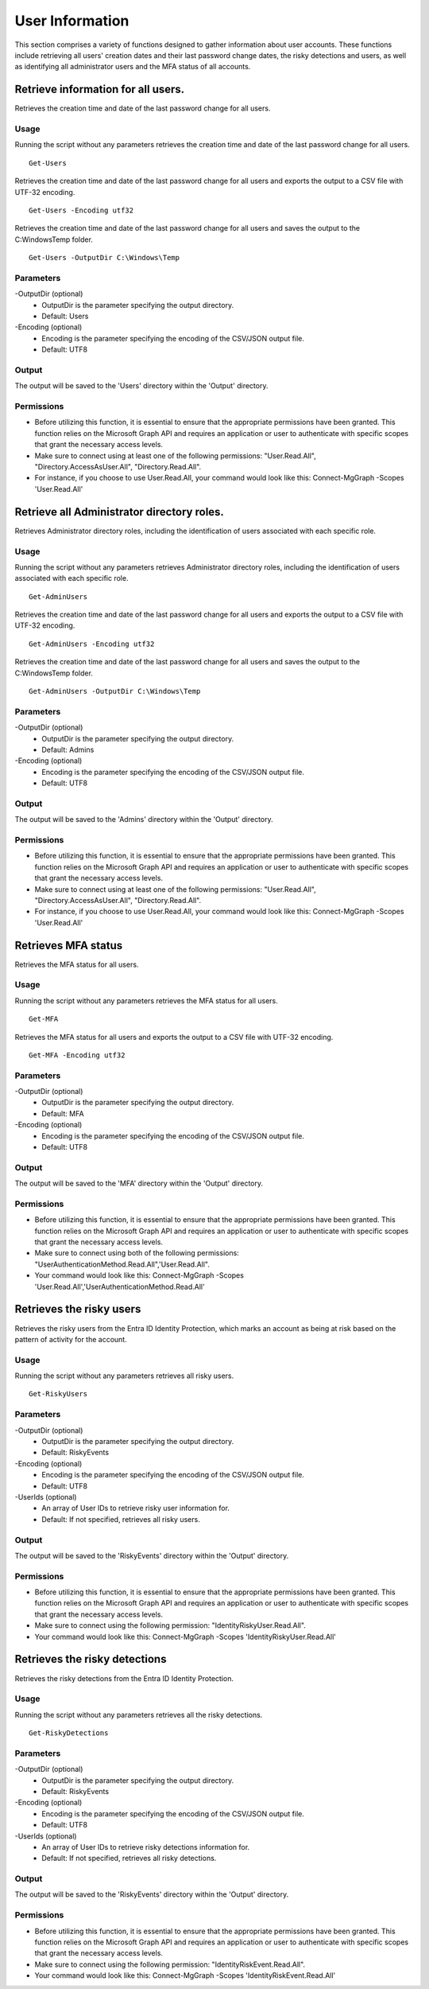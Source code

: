 User Information
=======
This section comprises a variety of functions designed to gather information about user accounts. These functions include retrieving all users' creation dates and their last password change dates, the risky detections and users, as well as identifying all administrator users and the MFA status of all accounts.

Retrieve information for all users.
^^^^^^^^^^^
Retrieves the creation time and date of the last password change for all users.

Usage
""""""""""""""""""""""""""
Running the script without any parameters retrieves the creation time and date of the last password change for all users.
::

   Get-Users

Retrieves the creation time and date of the last password change for all users and exports the output to a CSV file with UTF-32 encoding.
::

   Get-Users -Encoding utf32

Retrieves the creation time and date of the last password change for all users and saves the output to the C:\Windows\Temp folder.	
::

   Get-Users -OutputDir C:\Windows\Temp

Parameters
""""""""""""""""""""""""""
-OutputDir (optional)
    - OutputDir is the parameter specifying the output directory.
    - Default: Users

-Encoding (optional)
    - Encoding is the parameter specifying the encoding of the CSV/JSON output file.
    - Default: UTF8

Output
""""""""""""""""""""""""""
The output will be saved to the 'Users' directory within the 'Output' directory.

Permissions
""""""""""""""""""""""""""
- Before utilizing this function, it is essential to ensure that the appropriate permissions have been granted. This function relies on the Microsoft Graph API and requires an application or user to authenticate with specific scopes that grant the necessary access levels.
- Make sure to connect using at least one of the following permissions: "User.Read.All", "Directory.AccessAsUser.All", "Directory.Read.All".
- For instance, if you choose to use User.Read.All, your command would look like this: Connect-MgGraph -Scopes 'User.Read.All'

Retrieve all Administrator directory roles.
^^^^^^^^^^^
Retrieves Administrator directory roles, including the identification of users associated with each specific role.

Usage
""""""""""""""""""""""""""
Running the script without any parameters retrieves Administrator directory roles, including the identification of users associated with each specific role.
::

   Get-AdminUsers

Retrieves the creation time and date of the last password change for all users and exports the output to a CSV file with UTF-32 encoding.
::

   Get-AdminUsers -Encoding utf32

Retrieves the creation time and date of the last password change for all users and saves the output to the C:\Windows\Temp folder.	
::

   Get-AdminUsers -OutputDir C:\Windows\Temp

Parameters
""""""""""""""""""""""""""
-OutputDir (optional)
    - OutputDir is the parameter specifying the output directory.
    - Default: Admins

-Encoding (optional)
    - Encoding is the parameter specifying the encoding of the CSV/JSON output file.
    - Default: UTF8

Output
""""""""""""""""""""""""""
The output will be saved to the 'Admins' directory within the 'Output' directory.

Permissions
""""""""""""""""""""""""""
- Before utilizing this function, it is essential to ensure that the appropriate permissions have been granted. This function relies on the Microsoft Graph API and requires an application or user to authenticate with specific scopes that grant the necessary access levels.
- Make sure to connect using at least one of the following permissions: "User.Read.All", "Directory.AccessAsUser.All", "Directory.Read.All".
- For instance, if you choose to use User.Read.All, your command would look like this: Connect-MgGraph -Scopes 'User.Read.All'

Retrieves MFA status
^^^^^^^^^^^
Retrieves the MFA status for all users.

Usage
""""""""""""""""""""""""""
Running the script without any parameters retrieves the MFA status for all users.
::

   Get-MFA

Retrieves the MFA status for all users and exports the output to a CSV file with UTF-32 encoding.
::

   Get-MFA -Encoding utf32

Parameters
""""""""""""""""""""""""""
-OutputDir (optional)
    - OutputDir is the parameter specifying the output directory.
    - Default: MFA

-Encoding (optional)
    - Encoding is the parameter specifying the encoding of the CSV/JSON output file.
    - Default: UTF8

Output
""""""""""""""""""""""""""
The output will be saved to the 'MFA' directory within the 'Output' directory.

Permissions
""""""""""""""""""""""""""
- Before utilizing this function, it is essential to ensure that the appropriate permissions have been granted. This function relies on the Microsoft Graph API and requires an application or user to authenticate with specific scopes that grant the necessary access levels.
- Make sure to connect using both of the following permissions: "UserAuthenticationMethod.Read.All",'User.Read.All".
- Your command would look like this: Connect-MgGraph -Scopes 'User.Read.All','UserAuthenticationMethod.Read.All'

Retrieves the risky users
^^^^^^^^^^^
Retrieves the risky users from the Entra ID Identity Protection, which marks an account as being at risk based on the pattern of activity for the account.

Usage
""""""""""""""""""""""""""
Running the script without any parameters retrieves all risky users.
::

   Get-RiskyUsers

Parameters
""""""""""""""""""""""""""
-OutputDir (optional)
    - OutputDir is the parameter specifying the output directory.
    - Default: RiskyEvents

-Encoding (optional)
    - Encoding is the parameter specifying the encoding of the CSV/JSON output file.
    - Default: UTF8

-UserIds (optional)
    - An array of User IDs to retrieve risky user information for.
    - Default: If not specified, retrieves all risky users.

Output
""""""""""""""""""""""""""
The output will be saved to the 'RiskyEvents' directory within the 'Output' directory.

Permissions
""""""""""""""""""""""""""
- Before utilizing this function, it is essential to ensure that the appropriate permissions have been granted. This function relies on the Microsoft Graph API and requires an application or user to authenticate with specific scopes that grant the necessary access levels.
- Make sure to connect using the following permission: "IdentityRiskyUser.Read.All".
- Your command would look like this: Connect-MgGraph -Scopes 'IdentityRiskyUser.Read.All'

Retrieves the risky detections
^^^^^^^^^^^
Retrieves the risky detections from the Entra ID Identity Protection.

Usage
""""""""""""""""""""""""""
Running the script without any parameters retrieves all the risky detections.
::

   Get-RiskyDetections

Parameters
""""""""""""""""""""""""""
-OutputDir (optional)
    - OutputDir is the parameter specifying the output directory.
    - Default: RiskyEvents

-Encoding (optional)
    - Encoding is the parameter specifying the encoding of the CSV/JSON output file.
    - Default: UTF8

-UserIds (optional)
    - An array of User IDs to retrieve risky detections information for.
    - Default: If not specified, retrieves all risky detections.

Output
""""""""""""""""""""""""""
The output will be saved to the 'RiskyEvents' directory within the 'Output' directory.

Permissions
""""""""""""""""""""""""""
- Before utilizing this function, it is essential to ensure that the appropriate permissions have been granted. This function relies on the Microsoft Graph API and requires an application or user to authenticate with specific scopes that grant the necessary access levels.
- Make sure to connect using the following permission: "IdentityRiskEvent.Read.All".
- Your command would look like this: Connect-MgGraph -Scopes 'IdentityRiskEvent.Read.All'